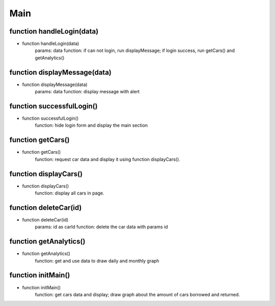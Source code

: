 Main
===============

function handleLogin(data)
----------------------------------------------------
* function handleLogin(data)
    params: data
    function: if can not login, run displayMessage; if login success, run getCars() and  getAnalytics()

function displayMessage(data)
----------------------------------------------------
* function displayMessage(data)
    params: data
    function: display message with alert

function successfulLogin()
----------------------------------------------------
* function successfulLogin()
    function: hide login form and display the main section

function getCars()
----------------------------------------------------
* function getCars()
    function: request car data and display it using function displayCars().

function displayCars()
----------------------------------------------------
* function displayCars()
    function: display all cars in page.

function deleteCar(id)
----------------------------------------------------
* function deleteCar(id)
    params: id as carId
    function: delete the car data with params id

function getAnalytics()
----------------------------------------------------
* function getAnalytics()
    function: get and use data to draw daily and monthly graph

function initMain()
----------------------------------------------------
* function initMain()
    function: get cars data and display; draw graph about the amount of cars borrowed and returned.

